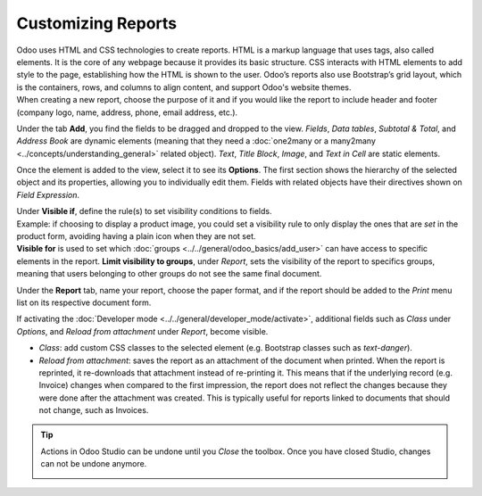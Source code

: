 ===================
Customizing Reports
===================

| Odoo uses HTML and CSS technologies to create reports. HTML is a markup language that uses tags,
  also called elements. It is the core of any webpage because it provides its basic structure.
  CSS interacts with HTML elements to add style to the page, establishing how the HTML is shown to
  the user. Odoo’s reports also use Bootstrap’s grid layout, which is the containers, rows, and
  columns to align content, and support Odoo's website themes.
| When creating a new report, choose the purpose of it and if you would like the report to include
  header and footer (company logo, name, address, phone, email address, etc.).

.. image:: media/reports/report_typing.png
   :align: center
   :alt: View of the types of new reports in Odoo Studio

Under the tab **Add**, you find the fields to be dragged and dropped to the view. *Fields*, *Data
tables*, *Subtotal & Total*, and *Address Book* are dynamic elements (meaning that they need a
:doc:`one2many or a many2many <../concepts/understanding_general>` related object). *Text*, *Title
Block*, *Image*, and *Text in Cell* are static elements.

.. image:: media/reports/add_tab.png
   :align: center
   :alt: View of a report and the tab add in Odoo Studio

Once the element is added to the view, select it to see its **Options**. The first section shows the
hierarchy of the selected object and its properties, allowing you to individually edit
them. Fields with related objects have their directives shown on *Field Expression*.

.. image:: media/reports/options_tab.png
   :align: center
   :alt: View of a report and the tab options in Odoo Studio

| Under **Visible if**, define the rule(s) to set visibility conditions to fields.
| Example: if choosing to display a product image, you could set a visibility rule to only display
  the ones that are *set* in the product form, avoiding having a plain icon when they are not set.
| **Visible for** is used to set which :doc:`groups <../../general/odoo_basics/add_user>`
  can have access to specific elements in the report. **Limit visibility to groups**, under
  *Report*, sets the visibility of the report to specifics groups, meaning that users belonging to
  other groups do not see the same final document.

.. image:: media/reports/limit_visibility.png
   :align: center
   :alt: View of a report’s settings emphasizing the field limit visibility to groups in Odoo Studio

Under the **Report** tab, name your report, choose the paper format, and if the report should be
added to the *Print* menu list on its respective document form.

.. image:: media/reports/print_menu.png
   :align: center
   :alt: View of an invoice form emphasizing the menu print for Odoo Studio

If activating the :doc:`Developer mode <../../general/developer_mode/activate>`, additional fields
such as *Class* under *Options*, and *Reload from attachment* under *Report*, become visible.

- *Class*: add custom CSS classes to the selected element (e.g. Bootstrap classes such as
  *text-danger*).

- *Reload from attachment*: saves the report as an attachment of the document when printed. When the
  report is reprinted, it re-downloads that attachment instead of re-printing it.
  This means that if the underlying record (e.g. Invoice) changes when compared to the first
  impression, the report does not reflect the changes because they were done after the attachment was
  created. This is typically useful for reports linked to documents that should not change, such as
  Invoices.

.. tip::
   Actions in Odoo Studio can be undone until you *Close* the toolbox. Once you have closed Studio,
   changes can not be undone anymore.

   .. image:: media/reports/undo_redo.png
      :align: center
      :alt: View of a report being built and emphasizing the undo and redo buttons in Odoo Studio